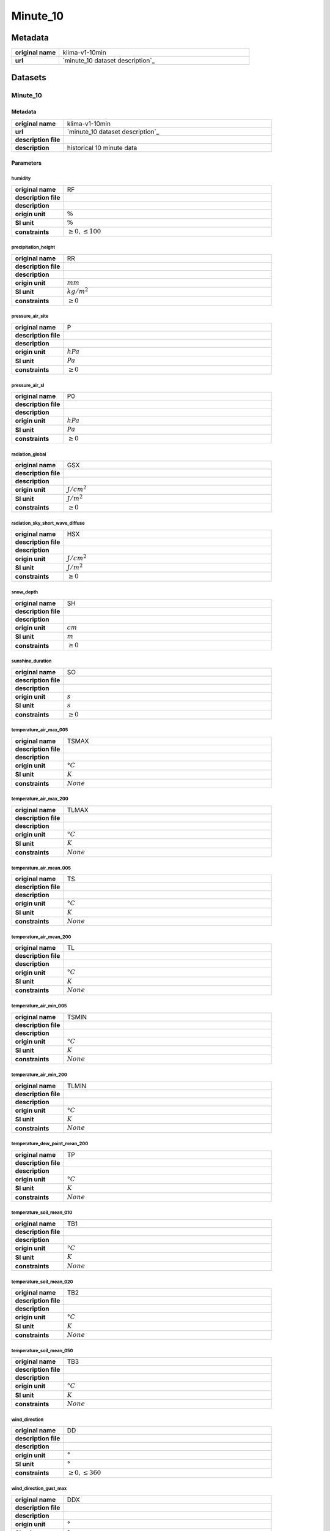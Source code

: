 Minute_10
#########

Metadata
********

.. list-table::
   :widths: 20 80
   :stub-columns: 1

   * - original name
     - klima-v1-10min
   * - url
     - `minute_10 dataset description`_

.. _minute_10 dataset description: https://data.hub.zamg.ac.at/dataset/klima-v1-10min

Datasets
********

Minute_10
=========

Metadata
--------

.. list-table::
   :widths: 20 80
   :stub-columns: 1

   * - original name
     - klima-v1-10min
   * - url
     - `minute_10 dataset description`_
   * - description file
     - 
   * - description
     - historical 10 minute data

.. _minute_10 dataset description:

Parameters
----------

humidity
^^^^^^^^

.. list-table::
   :widths: 20 80
   :stub-columns: 1

   * - original name
     - RF
   * - description file
     - 
   * - description
     -
   * - origin unit
     - :math:`\%`
   * - SI unit
     - :math:`\%`
   * - constraints
     - :math:`\geq{0},\leq{100}`

precipitation_height
^^^^^^^^^^^^^^^^^^^^

.. list-table::
   :widths: 20 80
   :stub-columns: 1

   * - original name
     - RR
   * - description file
     - 
   * - description
     -
   * - origin unit
     - :math:`mm`
   * - SI unit
     - :math:`kg / m^2`
   * - constraints
     - :math:`\geq{0}`

pressure_air_site
^^^^^^^^^^^^^^^^^

.. list-table::
   :widths: 20 80
   :stub-columns: 1

   * - original name
     - P
   * - description file
     - 
   * - description
     -
   * - origin unit
     - :math:`hPa`
   * - SI unit
     - :math:`Pa`
   * - constraints
     - :math:`\geq{0}`

pressure_air_sl
^^^^^^^^^^^^^^^

.. list-table::
   :widths: 20 80
   :stub-columns: 1

   * - original name
     - P0
   * - description file
     - 
   * - description
     -
   * - origin unit
     - :math:`hPa`
   * - SI unit
     - :math:`Pa`
   * - constraints
     - :math:`\geq{0}`

radiation_global
^^^^^^^^^^^^^^^^

.. list-table::
   :widths: 20 80
   :stub-columns: 1

   * - original name
     - GSX
   * - description file
     - 
   * - description
     -
   * - origin unit
     - :math:`J / cm^2`
   * - SI unit
     - :math:`J / m^2`
   * - constraints
     - :math:`\geq{0}`

radiation_sky_short_wave_diffuse
^^^^^^^^^^^^^^^^^^^^^^^^^^^^^^^^

.. list-table::
   :widths: 20 80
   :stub-columns: 1

   * - original name
     - HSX
   * - description file
     - 
   * - description
     -
   * - origin unit
     - :math:`J / cm^2`
   * - SI unit
     - :math:`J / m^2`
   * - constraints
     - :math:`\geq{0}`

snow_depth
^^^^^^^^^^

.. list-table::
   :widths: 20 80
   :stub-columns: 1

   * - original name
     - SH
   * - description file
     - 
   * - description
     -
   * - origin unit
     - :math:`cm`
   * - SI unit
     - :math:`m`
   * - constraints
     - :math:`\geq{0}`

sunshine_duration
^^^^^^^^^^^^^^^^^

.. list-table::
   :widths: 20 80
   :stub-columns: 1

   * - original name
     - SO
   * - description file
     - 
   * - description
     -
   * - origin unit
     - :math:`s`
   * - SI unit
     - :math:`s`
   * - constraints
     - :math:`\geq{0}`

temperature_air_max_005
^^^^^^^^^^^^^^^^^^^^^^^

.. list-table::
   :widths: 20 80
   :stub-columns: 1

   * - original name
     - TSMAX
   * - description file
     - 
   * - description
     -
   * - origin unit
     - :math:`°C`
   * - SI unit
     - :math:`K`
   * - constraints
     - :math:`None`

temperature_air_max_200
^^^^^^^^^^^^^^^^^^^^^^^

.. list-table::
   :widths: 20 80
   :stub-columns: 1

   * - original name
     - TLMAX
   * - description file
     - 
   * - description
     -
   * - origin unit
     - :math:`°C`
   * - SI unit
     - :math:`K`
   * - constraints
     - :math:`None`

temperature_air_mean_005
^^^^^^^^^^^^^^^^^^^^^^^^

.. list-table::
   :widths: 20 80
   :stub-columns: 1

   * - original name
     - TS
   * - description file
     - 
   * - description
     -
   * - origin unit
     - :math:`°C`
   * - SI unit
     - :math:`K`
   * - constraints
     - :math:`None`

temperature_air_mean_200
^^^^^^^^^^^^^^^^^^^^^^^^

.. list-table::
   :widths: 20 80
   :stub-columns: 1

   * - original name
     - TL
   * - description file
     - 
   * - description
     -
   * - origin unit
     - :math:`°C`
   * - SI unit
     - :math:`K`
   * - constraints
     - :math:`None`

temperature_air_min_005
^^^^^^^^^^^^^^^^^^^^^^^

.. list-table::
   :widths: 20 80
   :stub-columns: 1

   * - original name
     - TSMIN
   * - description file
     - 
   * - description
     -
   * - origin unit
     - :math:`°C`
   * - SI unit
     - :math:`K`
   * - constraints
     - :math:`None`

temperature_air_min_200
^^^^^^^^^^^^^^^^^^^^^^^

.. list-table::
   :widths: 20 80
   :stub-columns: 1

   * - original name
     - TLMIN
   * - description file
     - 
   * - description
     -
   * - origin unit
     - :math:`°C`
   * - SI unit
     - :math:`K`
   * - constraints
     - :math:`None`

temperature_dew_point_mean_200
^^^^^^^^^^^^^^^^^^^^^^^^^^^^^^

.. list-table::
   :widths: 20 80
   :stub-columns: 1

   * - original name
     - TP
   * - description file
     - 
   * - description
     -
   * - origin unit
     - :math:`°C`
   * - SI unit
     - :math:`K`
   * - constraints
     - :math:`None`

temperature_soil_mean_010
^^^^^^^^^^^^^^^^^^^^^^^^^

.. list-table::
   :widths: 20 80
   :stub-columns: 1

   * - original name
     - TB1
   * - description file
     - 
   * - description
     -
   * - origin unit
     - :math:`°C`
   * - SI unit
     - :math:`K`
   * - constraints
     - :math:`None`

temperature_soil_mean_020
^^^^^^^^^^^^^^^^^^^^^^^^^

.. list-table::
   :widths: 20 80
   :stub-columns: 1

   * - original name
     - TB2
   * - description file
     - 
   * - description
     -
   * - origin unit
     - :math:`°C`
   * - SI unit
     - :math:`K`
   * - constraints
     - :math:`None`

temperature_soil_mean_050
^^^^^^^^^^^^^^^^^^^^^^^^^

.. list-table::
   :widths: 20 80
   :stub-columns: 1

   * - original name
     - TB3
   * - description file
     - 
   * - description
     -
   * - origin unit
     - :math:`°C`
   * - SI unit
     - :math:`K`
   * - constraints
     - :math:`None`

wind_direction
^^^^^^^^^^^^^^

.. list-table::
   :widths: 20 80
   :stub-columns: 1

   * - original name
     - DD
   * - description file
     - 
   * - description
     -
   * - origin unit
     - :math:`°`
   * - SI unit
     - :math:`°`
   * - constraints
     - :math:`\geq{0},\leq{360}`

wind_direction_gust_max
^^^^^^^^^^^^^^^^^^^^^^^

.. list-table::
   :widths: 20 80
   :stub-columns: 1

   * - original name
     - DDX
   * - description file
     - 
   * - description
     -
   * - origin unit
     - :math:`°`
   * - SI unit
     - :math:`°`
   * - constraints
     - :math:`\geq{0},\leq{360}`

wind_gust_max
^^^^^^^^^^^^^

.. list-table::
   :widths: 20 80
   :stub-columns: 1

   * - original name
     - FFX
   * - description file
     - 
   * - description
     -
   * - origin unit
     - :math:`m / s`
   * - SI unit
     - :math:`m / s`
   * - constraints
     - :math:`\geq{0}`

wind_speed
^^^^^^^^^^

.. list-table::
   :widths: 20 80
   :stub-columns: 1

   * - original name
     - FF
   * - description file
     - 
   * - description
     -
   * - origin unit
     - :math:`m / s`
   * - SI unit
     - :math:`m / s`
   * - constraints
     - :math:`\geq{0}`
